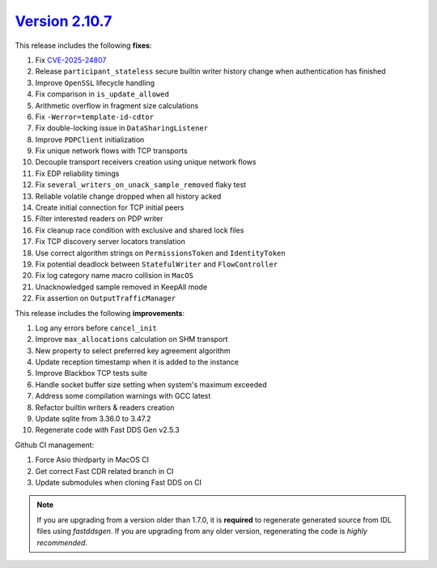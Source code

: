 `Version 2.10.7 <https://fast-dds.docs.eprosima.com/en/v2.10.7/index.html>`_
^^^^^^^^^^^^^^^^^^^^^^^^^^^^^^^^^^^^^^^^^^^^^^^^^^^^^^^^^^^^^^^^^^^^^^^^^^^^

This release includes the following **fixes**:

#. Fix `CVE-2025-24807 <https://www.cve.org/CVERecord?id=CVE-2025-24807>`_
#. Release ``participant_stateless`` secure builtin writer history change when authentication has finished
#. Improve ``OpenSSL`` lifecycle handling
#. Fix comparison in ``is_update_allowed``
#. Arithmetic overflow in fragment size calculations
#. Fix ``-Werror=template-id-cdtor``
#. Fix double-locking issue in ``DataSharingListener``
#. Improve ``PDPClient`` initialization
#. Fix unique network flows with TCP transports
#. Decouple transport receivers creation using unique network flows
#. Fix EDP reliability timings
#. Fix ``several_writers_on_unack_sample_removed`` flaky test
#. Reliable volatile change dropped when all history acked
#. Create initial connection for TCP initial peers
#. Filter interested readers on PDP writer
#. Fix cleanup race condition with exclusive and shared lock files
#. Fix TCP discovery server locators translation
#. Use correct algorithm strings on ``PermissionsToken`` and ``IdentityToken``
#. Fix potential deadlock between ``StatefulWriter`` and ``FlowController``
#. Fix log category name macro collision in ``MacOS``
#. Unacknowledged sample removed in KeepAll mode
#. Fix assertion on ``OutputTrafficManager``

This release includes the following **improvements**:

#. Log any errors before ``cancel_init``
#. Improve ``max_allocations`` calculation on SHM transport
#. New property to select preferred key agreement algorithm
#. Update reception timestamp when it is added to the instance
#. Improve Blackbox TCP tests suite
#. Handle socket buffer size setting when system's maximum exceeded
#. Address some compilation warnings with GCC latest
#. Refactor builtin writers & readers creation
#. Update sqlite from 3.36.0 to 3.47.2
#. Regenerate code with Fast DDS Gen v2.5.3

Github CI management:

#. Force Asio thirdparty in MacOS CI
#. Get correct Fast CDR related branch in CI
#. Update submodules when cloning Fast DDS on CI

.. note::
  If you are upgrading from a version older than 1.7.0, it is **required** to regenerate generated source from IDL
  files using *fastddsgen*.
  If you are upgrading from any older version, regenerating the code is *highly recommended*.
